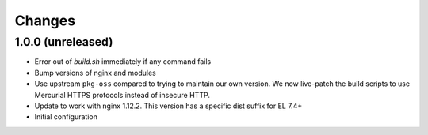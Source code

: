 Changes
=======

1.0.0 (unreleased)
------------------

* Error out of `build.sh` immediately if any command fails
* Bump versions of nginx and modules
* Use upstream ``pkg-oss`` compared to trying to maintain our own version.  We
  now live-patch the build scripts to use Mercurial HTTPS protocols instead of
  insecure HTTP.
* Update to work with nginx 1.12.2. This version has a specific dist suffix
  for EL 7.4+
* Initial configuration
